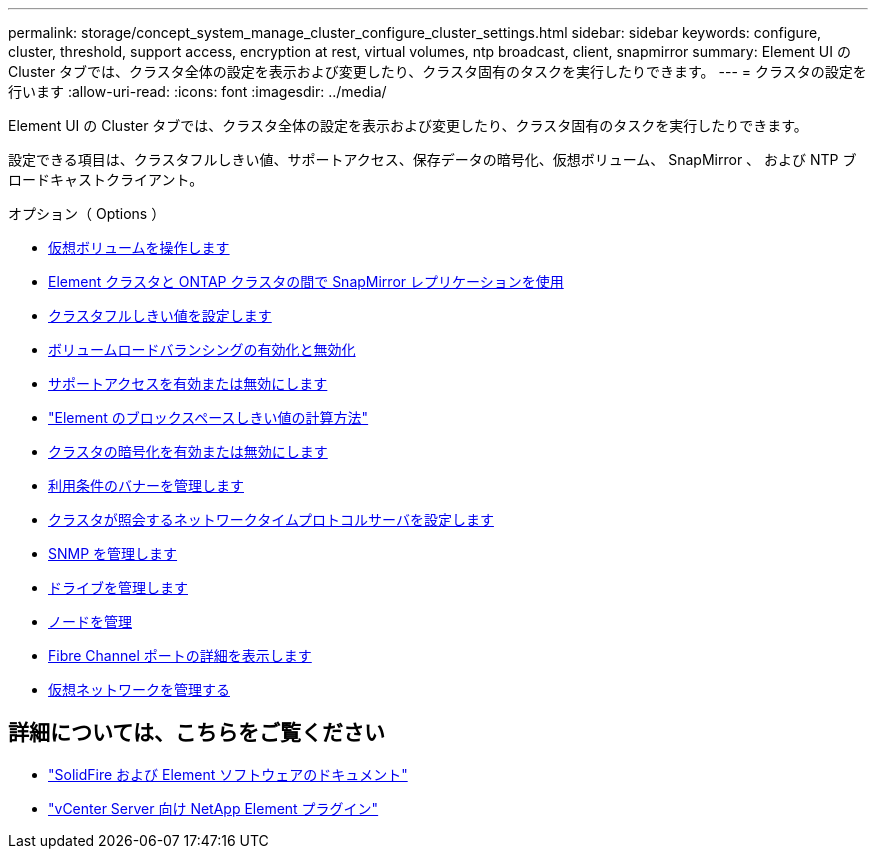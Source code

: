 ---
permalink: storage/concept_system_manage_cluster_configure_cluster_settings.html 
sidebar: sidebar 
keywords: configure, cluster, threshold, support access, encryption at rest, virtual volumes, ntp broadcast, client, snapmirror 
summary: Element UI の Cluster タブでは、クラスタ全体の設定を表示および変更したり、クラスタ固有のタスクを実行したりできます。 
---
= クラスタの設定を行います
:allow-uri-read: 
:icons: font
:imagesdir: ../media/


[role="lead"]
Element UI の Cluster タブでは、クラスタ全体の設定を表示および変更したり、クラスタ固有のタスクを実行したりできます。

設定できる項目は、クラスタフルしきい値、サポートアクセス、保存データの暗号化、仮想ボリューム、 SnapMirror 、 および NTP ブロードキャストクライアント。

.オプション（ Options ）
* xref:concept_data_manage_vvol_work_virtual_volumes.adoc[仮想ボリュームを操作します]
* xref:task_snapmirror_use_replication_between_element_and_ontap_clusters.adoc[Element クラスタと ONTAP クラスタの間で SnapMirror レプリケーションを使用]
* xref:task_system_manage_cluster_set_the_cluster_full_threshold.adoc[クラスタフルしきい値を設定します]
* xref:task_system_manage_cluster_volume_load_balancing.adoc[ボリュームロードバランシングの有効化と無効化]
* xref:task_system_manage_cluster_enable_and_disable_support_access.adoc[サポートアクセスを有効または無効にします]
* https://kb.netapp.com/Advice_and_Troubleshooting/Flash_Storage/SF_Series/How_are_the_blockSpace_thresholds_calculated_for_Element["Element のブロックスペースしきい値の計算方法"]
* xref:task_system_manage_cluster_enable_and_disable_encryption_for_a_cluster.adoc[クラスタの暗号化を有効または無効にします]
* xref:concept_system_manage_cluster_terms_manage_the_terms_of_use_banner.adoc[利用条件のバナーを管理します]
* xref:task_system_manage_cluster_ntp_configure.adoc[クラスタが照会するネットワークタイムプロトコルサーバを設定します]
* xref:concept_system_manage_snmp_manage_snmp.adoc[SNMP を管理します]
* xref:concept_system_manage_drives_managing_drives.adoc[ドライブを管理します]
* xref:concept_system_manage_nodes_manage_nodes.adoc[ノードを管理]
* xref:task_system_manage_fc_view_fibre_channel_ports_details.adoc[Fibre Channel ポートの詳細を表示します]
* xref:concept_system_manage_virtual_manage_virtual_networks.adoc[仮想ネットワークを管理する]




== 詳細については、こちらをご覧ください

* https://docs.netapp.com/us-en/element-software/index.html["SolidFire および Element ソフトウェアのドキュメント"]
* https://docs.netapp.com/us-en/vcp/index.html["vCenter Server 向け NetApp Element プラグイン"^]

